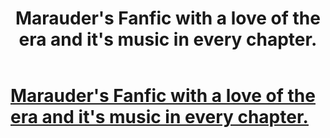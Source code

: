 #+TITLE: Marauder's Fanfic with a love of the era and it's music in every chapter.

* [[https://www.fanfiction.net/s/12511690/1/Strange-Magic][Marauder's Fanfic with a love of the era and it's music in every chapter.]]
:PROPERTIES:
:Author: pixistarj
:Score: 2
:DateUnix: 1496898751.0
:DateShort: 2017-Jun-08
:FlairText: Recommendation
:END:
